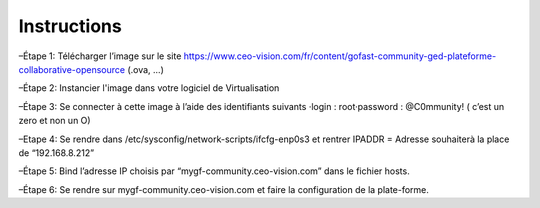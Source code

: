 Instructions
------------

–Étape 1: Télécharger l’image sur le site https://www.ceo-vision.com/fr/content/gofast-community-ged-plateforme-collaborative-opensource (.ova, ...)

–Étape 2: Instancier l'image dans votre logiciel de Virtualisation 

–Étape 3: Se connecter à cette image à l’aide des identifiants suivants 
·login : root·password : @C0mmunity! ( c’est un zero et non un O) 

–Etape 4: Se rendre dans /etc/sysconfig/network-scripts/ifcfg-enp0s3 et rentrer IPADDR  =  Adresse souhaiterà la place de “192.168.8.212”

–Étape 5: Bind l’adresse IP choisis par “mygf-community.ceo-vision.com” dans le fichier hosts.

–Étape 6: Se rendre sur mygf-community.ceo-vision.com et faire la configuration de la plate-forme.
